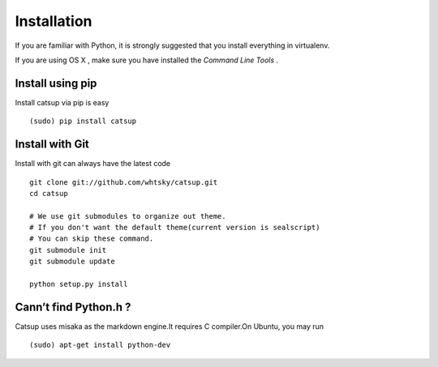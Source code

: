 .. _installation:

Installation
==============


If you are familiar with Python, it is strongly suggested that you install everything in virtualenv.

If you are using OS X , make sure you have installed the *Command Line Tools* .

Install using pip
-------------------------
Install catsup via pip is easy ::

    (sudo) pip install catsup


Install with Git
-----------------
Install with git can always have the latest code ::

    git clone git://github.com/whtsky/catsup.git
    cd catsup

    # We use git submodules to organize out theme.
    # If you don't want the default theme(current version is sealscript)
    # You can skip these command.
    git submodule init
    git submodule update

    python setup.py install

Cann’t find Python.h ?
-----------------------
Catsup uses misaka as the markdown engine.It requires C compiler.On Ubuntu, you may run ::

    (sudo) apt-get install python-dev


